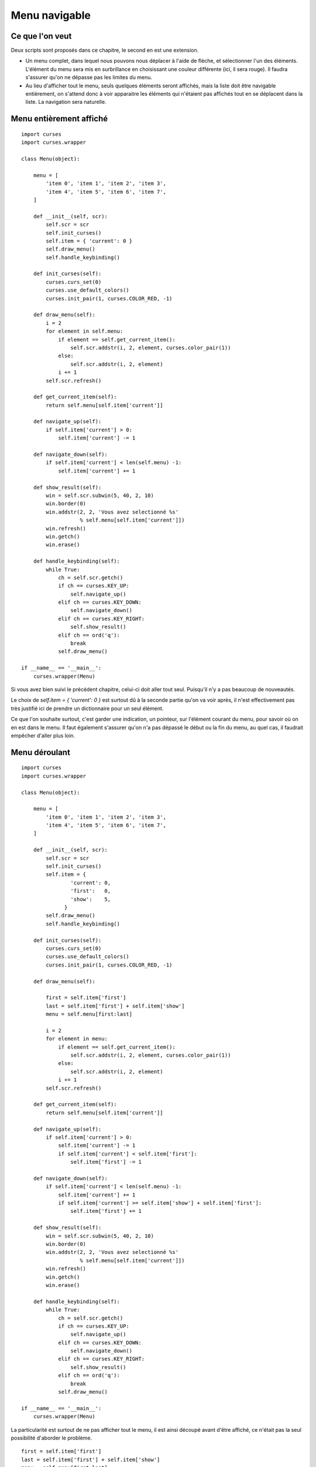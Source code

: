 .. _menu:

Menu navigable
==============

Ce que l'on veut
----------------

Deux scripts sont proposés dans ce chapitre, le second en est une extension.

- Un menu complet, dans lequel nous pouvons nous déplacer à l'aide de flèche,
  et sélectionner l'un des éléments. L'élément du menu sera mis en surbrillance
  en choisissant une couleur différente (ici, il sera rouge). Il faudra
  s'assurer qu'on ne dépasse pas les limites du menu.
- Au lieu d'afficher tout le menu, seuls quelques éléments seront affichés, mais
  la liste doit être navigable entièrement, on s'attend donc à voir apparaitre
  les éléments qui n'étaient pas affichés tout en se déplacent dans la liste. La
  navigation sera naturelle.

Menu entièrement affiché
------------------------

::

    import curses
    import curses.wrapper

    class Menu(object):

        menu = [
            'item 0', 'item 1', 'item 2', 'item 3',
            'item 4', 'item 5', 'item 6', 'item 7',
        ]

        def __init__(self, scr):
            self.scr = scr
            self.init_curses()
            self.item = { 'current': 0 }
            self.draw_menu()
            self.handle_keybinding()

        def init_curses(self):
            curses.curs_set(0)
            curses.use_default_colors()
            curses.init_pair(1, curses.COLOR_RED, -1)

        def draw_menu(self):
            i = 2
            for element in self.menu:
                if element == self.get_current_item():
                    self.scr.addstr(i, 2, element, curses.color_pair(1))
                else:
                    self.scr.addstr(i, 2, element)
                i += 1
            self.scr.refresh()

        def get_current_item(self):
            return self.menu[self.item['current']]

        def navigate_up(self):
            if self.item['current'] > 0:
                self.item['current'] -= 1

        def navigate_down(self):
            if self.item['current'] < len(self.menu) -1:
                self.item['current'] += 1

        def show_result(self):
            win = self.scr.subwin(5, 40, 2, 10)
            win.border(0)
            win.addstr(2, 2, 'Vous avez selectionné %s'
                       % self.menu[self.item['current']])
            win.refresh()
            win.getch()
            win.erase()

        def handle_keybinding(self):
            while True:
                ch = self.scr.getch()
                if ch == curses.KEY_UP:
                    self.navigate_up()
                elif ch == curses.KEY_DOWN:
                    self.navigate_down()
                elif ch == curses.KEY_RIGHT:
                    self.show_result()
                elif ch == ord('q'):
                    break
                self.draw_menu()

    if __name__ == '__main__':
        curses.wrapper(Menu)

Si vous avez bien suivi le précédent chapitre, celui-ci doit aller tout seul.
Puisqu'il n'y a pas beaucoup de nouveautés.

Le choix de `self.item = { 'current': 0 }` est surtout dû à la seconde partie
qu'on va voir après, il n'est effectivement pas très justifié ici de prendre un
dictionnaire pour un seul élément.

Ce que l'on souhaite surtout, c'est garder une indication, un pointeur, sur
l'élément courant du menu, pour savoir où on en est dans le menu. Il faut
également s'assurer qu'on n'a pas dépassé le début ou la fin du menu, au quel
cas, il faudrait empêcher d'aller plus loin.

Menu déroulant
--------------

::

    import curses
    import curses.wrapper

    class Menu(object):

        menu = [
            'item 0', 'item 1', 'item 2', 'item 3',
            'item 4', 'item 5', 'item 6', 'item 7',
        ]

        def __init__(self, scr):
            self.scr = scr
            self.init_curses()
            self.item = {
                    'current': 0,
                    'first':   0,
                    'show':    5,
                  }
            self.draw_menu()
            self.handle_keybinding()

        def init_curses(self):
            curses.curs_set(0)
            curses.use_default_colors()
            curses.init_pair(1, curses.COLOR_RED, -1)

        def draw_menu(self):

            first = self.item['first']
            last = self.item['first'] + self.item['show']
            menu = self.menu[first:last]

            i = 2
            for element in menu:
                if element == self.get_current_item():
                    self.scr.addstr(i, 2, element, curses.color_pair(1))
                else:
                    self.scr.addstr(i, 2, element)
                i += 1
            self.scr.refresh()

        def get_current_item(self):
            return self.menu[self.item['current']]

        def navigate_up(self):
            if self.item['current'] > 0:
                self.item['current'] -= 1
                if self.item['current'] < self.item['first']:
                    self.item['first'] -= 1

        def navigate_down(self):
            if self.item['current'] < len(self.menu) -1:
                self.item['current'] += 1
                if self.item['current'] >= self.item['show'] + self.item['first']:
                    self.item['first'] += 1

        def show_result(self):
            win = self.scr.subwin(5, 40, 2, 10)
            win.border(0)
            win.addstr(2, 2, 'Vous avez selectionné %s'
                       % self.menu[self.item['current']])
            win.refresh()
            win.getch()
            win.erase()

        def handle_keybinding(self):
            while True:
                ch = self.scr.getch()
                if ch == curses.KEY_UP:
                    self.navigate_up()
                elif ch == curses.KEY_DOWN:
                    self.navigate_down()
                elif ch == curses.KEY_RIGHT:
                    self.show_result()
                elif ch == ord('q'):
                    break
                self.draw_menu()

    if __name__ == '__main__':
        curses.wrapper(Menu)

La particularité est surtout de ne pas afficher tout le menu, il est ainsi
découpé avant d'être affiché, ce n'était pas la seul possibilité d'aborder le
problème.

::

    first = self.item['first']
    last = self.item['first'] + self.item['show']
    menu = self.menu[first:last]

L'autre point où il faut faire attention, c'est de bien s'assurer que les méthodes de
navigation fassent ce qu'on attend. Par commodité, j'ai choisi un petit
dictionnaire ``item`` pour repérer certains emplacements clé du menu, comme le
nombre d'éléments affichés (show).
